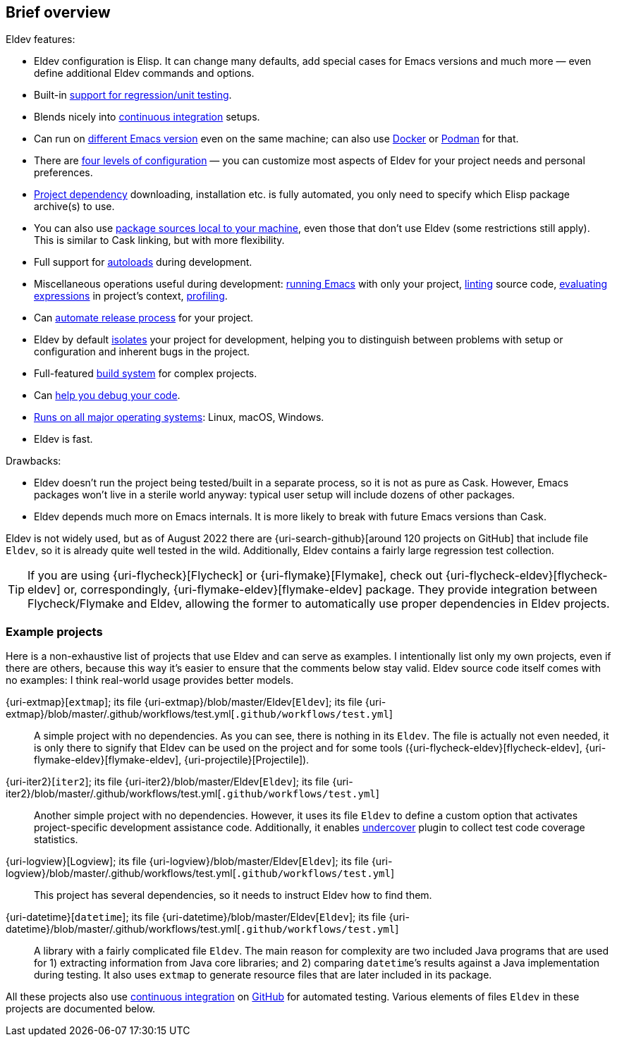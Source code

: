 == Brief overview

Eldev features:

* Eldev configuration is Elisp.  It can change many defaults, add
  special cases for Emacs versions and much more — even define
  additional Eldev commands and options.
* Built-in <<testing,support for regression/unit testing>>.
* Blends nicely into <<continuous-integration,continuous
  integration>> setups.
* Can run on <<different-emacs-versions,different Emacs version>> even
  on the same machine; can also use <<docker,Docker>> or
  <<podman,Podman>> for that.
* There are <<setup-procedure,four levels of configuration>> — you can
  customize most aspects of Eldev for your project needs and personal
  preferences.
* <<dependencies,Project dependency>> downloading, installation etc.
  is fully automated, you only need to specify which Elisp package
  archive(s) to use.
* You can also use <<local-sources,package sources local to your
  machine>>, even those that don’t use Eldev (some restrictions still
  apply).  This is similar to Cask linking, but with more flexibility.
* Full support for <<autoloads,autoloads>> during development.
* Miscellaneous operations useful during development:
  <<running-emacs,running Emacs>> with only your project,
  <<linting,linting>> source code, <<evaluating,evaluating
  expressions>> in project’s context, <<profiling,profiling>>.
* Can <<maintainer-plugin,automate release process>> for your project.
* Eldev by default <<project-isolation,isolates>> your project for
  development, helping you to distinguish between problems with setup
  or configuration and inherent bugs in the project.
* Full-featured <<build-system,build system>> for complex projects.
* Can <<debugging-features,help you debug your code>>.
* <<requirements,Runs on all major operating systems>>: Linux, macOS,
  Windows.
* Eldev is fast.

Drawbacks:

* Eldev doesn’t run the project being tested/built in a separate
  process, so it is not as pure as Cask.  However, Emacs packages
  won’t live in a sterile world anyway: typical user setup will
  include dozens of other packages.
* Eldev depends much more on Emacs internals.  It is more likely to
  break with future Emacs versions than Cask.

Eldev is not widely used, but as of August 2022 there are
{uri-search-github}[around 120 projects on GitHub] that include file
`Eldev`, so it is already quite well tested in the wild.
Additionally, Eldev contains a fairly large regression test
collection.

TIP: If you are using {uri-flycheck}[Flycheck] or
{uri-flymake}[Flymake], check out {uri-flycheck-eldev}[flycheck-eldev]
or, correspondingly, {uri-flymake-eldev}[flymake-eldev] package.  They
provide integration between Flycheck/Flymake and Eldev, allowing the
former to automatically use proper dependencies in Eldev projects.

[#example-projects]
=== Example projects

Here is a non-exhaustive list of projects that use Eldev and can serve
as examples.  I intentionally list only my own projects, even if there
are others, because this way it’s easier to ensure that the comments
below stay valid.  Eldev source code itself comes with no examples: I
think real-world usage provides better models.

{uri-extmap}[`extmap`]; its file {uri-extmap}/blob/master/Eldev[`Eldev`]; its file {uri-extmap}/blob/master/.github/workflows/test.yml[`.github/workflows/test.yml`]::

    A simple project with no dependencies.  As you can see, there is
    nothing in its `Eldev`.  The file is actually not even needed, it
    is only there to signify that Eldev can be used on the project and
    for some tools ({uri-flycheck-eldev}[flycheck-eldev],
    {uri-flymake-eldev}[flymake-eldev], {uri-projectile}[Projectile]).

{uri-iter2}[`iter2`]; its file {uri-iter2}/blob/master/Eldev[`Eldev`]; its file {uri-iter2}/blob/master/.github/workflows/test.yml[`.github/workflows/test.yml`]::

    Another simple project with no dependencies.  However, it uses its
    file `Eldev` to define a custom option that activates
    project-specific development assistance code.  Additionally, it
    enables <<undercover-plugin,undercover>> plugin to collect test
    code coverage statistics.

{uri-logview}[Logview]; its file {uri-logview}/blob/master/Eldev[`Eldev`]; its file {uri-logview}/blob/master/.github/workflows/test.yml[`.github/workflows/test.yml`]::

    This project has several dependencies, so it needs to instruct
    Eldev how to find them.

{uri-datetime}[`datetime`]; its file {uri-datetime}/blob/master/Eldev[`Eldev`]; its file {uri-datetime}/blob/master/.github/workflows/test.yml[`.github/workflows/test.yml`]::

    A library with a fairly complicated file `Eldev`.  The main reason
    for complexity are two included Java programs that are used for 1)
    extracting information from Java core libraries; and 2) comparing
    ``datetime``’s results against a Java implementation during
    testing.  It also uses `extmap` to generate resource files that
    are later included in its package.

All these projects also use <<continuous-integration,continuous
integration>> on <<github-workflows,GitHub>> for automated testing.
Various elements of files `Eldev` in these projects are documented
below.
